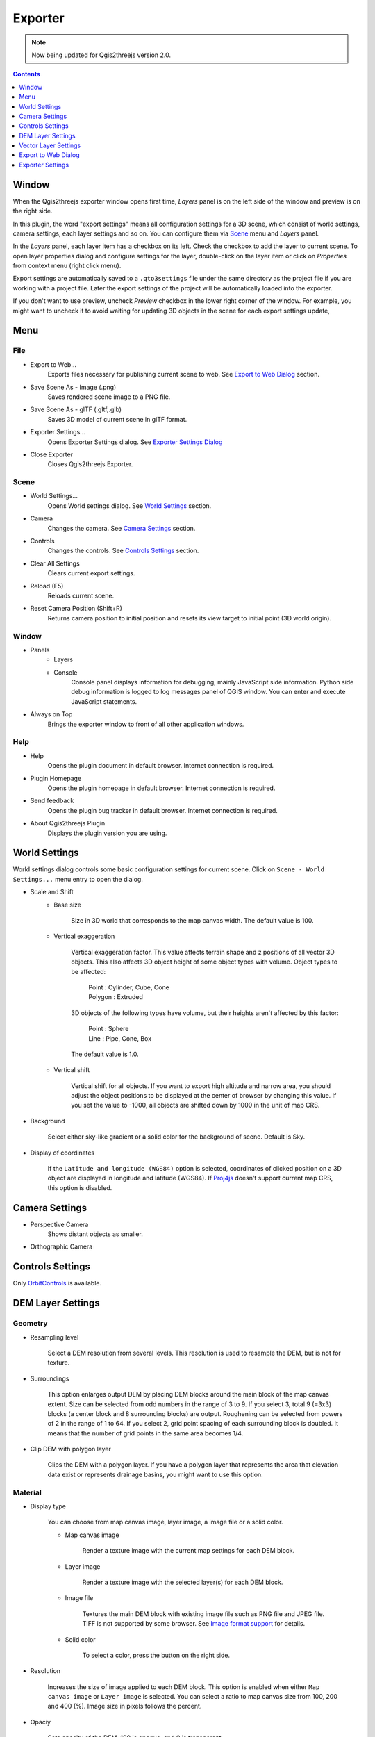 Exporter
========

.. note:: Now being updated for Qgis2threejs version 2.0.

.. contents:: Contents
   :local:
   :depth: 1

Window
------

When the Qgis2threejs exporter window opens first time, `Layers` panel is on the left side of the window
and preview is on the right side.

.. image:: ./images/exporter1.png

In this plugin, the word "export settings" means all configuration settings for a 3D scene,
which consist of world settings, camera settings, each layer settings and so on.
You can configure them via `Scene <#scene>`__ menu and `Layers` panel.

In the `Layers` panel, each layer item has a checkbox on its left. Check the checkbox to add the layer to current scene.
To open layer properties dialog and configure settings for the layer, double-click on the layer item or click on
`Properties` from context menu (right click menu).

Export settings are automatically saved to a ``.qto3settings`` file under the same directory
as the project file if you are working with a project file. Later the export settings of
the project will be automatically loaded into the exporter.

If you don't want to use preview, uncheck `Preview` checkbox in the lower right corner of the window.
For example, you might want to uncheck it to avoid waiting for updating 3D objects in the scene for each export settings update,


Menu
----

File
^^^^
* Export to Web...
    Exports files necessary for publishing current scene to web. See `Export to Web Dialog <#export-to-web-dialog>`__
    section.

* Save Scene As - Image (.png)
    Saves rendered scene image to a PNG file.

* Save Scene As - glTF (.gltf,.glb)
    Saves 3D model of current scene in glTF format.

* Exporter Settings...
    Opens Exporter Settings dialog. See `Exporter Settings Dialog <#exporter-settings>`__

* Close Exporter
    Closes Qgis2threejs Exporter.

Scene
^^^^^

* World Settings...
    Opens World settings dialog. See `World Settings <#world-settings>`__ section.

* Camera
    Changes the camera. See `Camera Settings <#camera-settings>`__ section.

* Controls
    Changes the controls. See `Controls Settings <#controls-settings>`__ section.

* Clear All Settings
    Clears current export settings.

* Reload (F5)
    Reloads current scene.

* Reset Camera Position (Shift+R)
    Returns camera position to initial position and resets its view target to initial point (3D world origin).

Window
^^^^^^
* Panels
    * Layers

    * Console
        Console panel displays information for debugging, mainly JavaScript side information.
        Python side debug information is logged to log messages panel of QGIS window.
        You can enter and execute JavaScript statements.

* Always on Top
    Brings the exporter window to front of all other application windows.

Help
^^^^
* Help
    Opens the plugin document in default browser. Internet connection is required.

* Plugin Homepage
    Opens the plugin homepage in default browser. Internet connection is required.

* Send feedback
    Opens the plugin bug tracker in default browser. Internet connection is required.

* About Qgis2threejs Plugin
    Displays the plugin version you are using.


World Settings
--------------

World settings dialog controls some basic configuration settings for current scene.
Click on ``Scene - World Settings...`` menu entry to open the dialog.

.. image:: ./images/world_settings.png

* Scale and Shift
    * Base size

        Size in 3D world that corresponds to the map canvas width. The
        default value is 100.

    * Vertical exaggeration

        Vertical exaggeration factor. This value affects terrain shape and z
        positions of all vector 3D objects. This also affects 3D object height
        of some object types with volume. Object types to be affected:

         | Point : Cylinder, Cube, Cone
         | Polygon : Extruded

        3D objects of the following types have volume, but their heights aren't
        affected by this factor:

         | Point : Sphere
         | Line : Pipe, Cone, Box

        The default value is 1.0.

    * Vertical shift

        Vertical shift for all objects. If you want to export high altitude
        and narrow area, you should adjust the object positions to be
        displayed at the center of browser by changing this value. If you set
        the value to -1000, all objects are shifted down by 1000 in the unit of
        map CRS.

* Background

   Select either sky-like gradient or a solid color for the background of
   scene. Default is Sky.

* Display of coordinates

   If the ``Latitude and longitude (WGS84)`` option is selected,
   coordinates of clicked position on a 3D object are displayed in
   longitude and latitude (WGS84). If
   `Proj4js <https://github.com/proj4js/proj4js>`__ doesn't support current
   map CRS, this option is disabled.

Camera Settings
---------------

* Perspective Camera
    Shows distant objects as smaller.


* Orthographic Camera


Controls Settings
-----------------

Only `OrbitControls <https://raw.githubusercontent.com/minorua/Qgis2threejs/master/js/threejs/controls/OrbitControls.txt>`__ is available.


DEM Layer Settings
------------------

Geometry
^^^^^^^^

* Resampling level

   Select a DEM resolution from several levels. This resolution is used to
   resample the DEM, but is not for texture.

* Surroundings

   This option enlarges output DEM by placing DEM blocks around the main block of the map canvas extent.
   Size can be selected from odd numbers in the range of 3 to 9. If you select 3, total 9 (=3x3) blocks
   (a center block and 8 surrounding blocks) are output. Roughening can be selected from powers of 2 in
   the range of 1 to 64. If you select 2, grid point spacing of each surrounding block is doubled. It
   means that the number of grid points in the same area becomes 1/4.

* Clip DEM with polygon layer

   Clips the DEM with a polygon layer. If you have a polygon layer that
   represents the area that elevation data exist or represents drainage basins,
   you might want to use this option.


Material
^^^^^^^^

* Display type

   You can choose from map canvas image, layer image, a image file or a
   solid color.

   * Map canvas image

      Render a texture image with the current map settings for each DEM block.

   * Layer image

      Render a texture image with the selected layer(s) for each DEM block.

   * Image file

      Textures the main DEM block with existing image file such as PNG file and JPEG file.
      TIFF is not supported by some browser. See `Image format
      support <http://en.wikipedia.org/wiki/Comparison_of_web_browsers#Image_format_support>`__
      for details.

   * Solid color

      To select a color, press the button on the right side.

* Resolution

   Increases the size of image applied to each DEM block. This option is enabled when
   either ``Map canvas image`` or ``Layer image`` is selected. You can select a ratio
   to map canvas size from 100, 200 and 400 (%). Image size in pixels follows the percent.

* Opaciy

   Sets opacity of the DEM. 100 is opaque, and 0 is transparent.

* Transparent background (With map canvas image or layer image)

   Makes background of the image to be rendered transparent.

* Enable transparency (With image file)

   Enables the image transparency.

* Enable shading

   Adds a shading effect to the DEM.


Other Options
^^^^^^^^^^^^^

* Build sides

   This option adds sides and bottom to each DEM block. The z position of bottom
   in the 3D world is fixed. You can adjust the height of sides by changing
   the value of vertical shift option in the World panel. If you want to
   change color, edit the output JS file directly.

* Build frame

   This option adds frame to the DEM. If you want to change color, edit the output
   JS file directly.


Vector Layer Settings
---------------------

Vector layers are grouped into three types: Point, Line and Polygon.
Common settings for all types:

* Z coordinate

    Specifies object altitude above zero-level or a DEM surface.

    * Altitude

        You can use a expression to specify altitude. The unit is that of the map CRS.
        When Z value or M value is selected, the evaluated value is added to it.

        * Z value
        This item can be selected when the layer geometries have z coordinates and
        the layer type is point or line.

        * M value
        This item can be selected when the layer geometries have m values and
        the layer type is point or line.

    * Altitude Mode

        * Absolute
        Altitude is distance above zero-level.

        * Relative to DEM layer
        Altitude is distance above a DEM surface.

* Style

   Usually, there are options to set object color and transparency. Refer
   to the links below for each object type specific settings. The unit of
   value for object size is that of the map CRS.

* Feature

   Select the features to be output.

    * All features

      All features of the layer are exported.

    * Features that intersect with map canvas extent

      Features on the map canvas are exported.

        * Clip geometries

          This option is available with Line/Polygon layer. If checked, geometries are clipped by the extent of map canvas.

* Attribute and label

   If the export attributes option is checked, attributes are exported with
   feature geometries. Attributes are displayed when you click an object on
   web browser.

   If a field is selected in the label combobox, a label is displayed above
   each object and is connected to the object with a line. This combo box
   is not available when layer type is line.

Point
^^^^^

Point layers in the project are listed as the child items. The following
object types are available:

    Sphere, Cylinder, Cone, Box, Disk

See :ref:`object-types-point-layer` section in :doc:`ObjectTypes` page for each object type specific settings.

Line
^^^^

Line layers in the project are listed as the child items. The following
object types are available:

    Line, Pipe, Cone, Box, Profile

See :ref:`object-types-line-layer` section in :doc:`ObjectTypes` page for each object type specific settings.

Polygon
^^^^^^^

Polygon layers in the project are listed as the child items. The
following object types are available:

    Extruded, Overlay

See :ref:`object-types-polygon-layer` section in :doc:`ObjectTypes` page for each object type specific settings.


Export to Web Dialog
--------------------

.. image:: ./images/export_web.png

* Template

   Select a template from available templates:

    * 3DViewer

       This template is a 3D viewer without any additional UI library.

    * 3DViewer(dat-gui)

       This template has a `dat-gui <https://code.google.com/p/dat-gui/>`__
       panel, which makes it possible to toggle layer visibility, adjust layer
       opacity and add a horizontal plane movable in the vertical direction.

* Output directory and HTML Filename

   Select output HTML file path. Usually, a js file with the same file
   title that contains whole data of geometries and images is output into
   the same directory, and some JavaScript library files are copied
   into the directory. Leave this empty to output into temporary
   directory. Temporary files are removed when you close the QGIS
   application.

* Export button

   Exporting starts when you press the Export button. When the exporting has
   been done and `Open exported page in web browser` option is checked, the
   exported page is opened in default web browser (or a browser specified in
   `Exporter Settings <#exporter-settings>`__).


Exporter Settings
-----------------

.. image:: ./images/plugin_settings.png

* Browser path

   If you want to open web page exported from the exporter with a web browser
   other than the default browser, enter the web browser path in this input box.
   See `Browser Support <https://github.com/minorua/Qgis2threejs/wiki/Browser-Support>`__ page.


* Optional Features

   Not available in version 2.0 yet.
